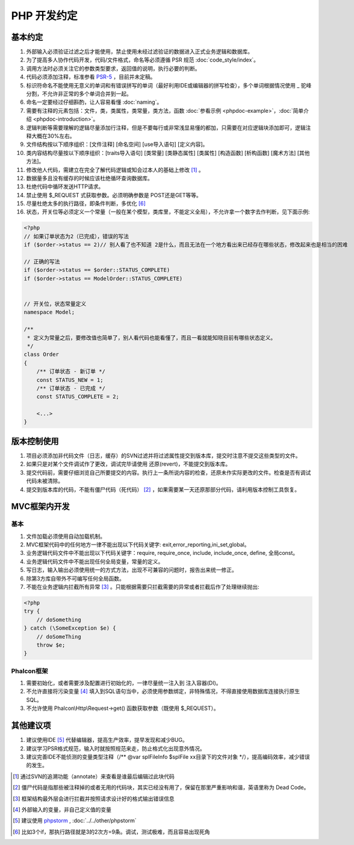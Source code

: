 PHP 开发约定
--------------

基本约定
^^^^^^^^^^

#. 外部输入必须验证过滤之后才能使用，禁止使用未经过滤验证的数据进入正式业务逻辑和数据库。
#. 为了提高多人协作代码开发，代码/文件格式，命名等必须遵循 PSR 规范 :doc:`code_style/index`。
#. 调用方法时必须关注它的参数类型要求，返回值的说明，执行必要的判断。
#. 代码必须添加注释，标准参看 `PSR-5 <https://github.com/phpDocumentor/fig-standards/blob/master/proposed/phpdoc.md>`__ ，目前并未定稿。
#. 标识符命名不能使用无意义的单词和有错误拼写的单词（最好利用IDE或编辑器的拼写检查），多个单词根据情况使用 _ 驼峰分割，不允许非正常的多个单词合并到一起。
#. 命名一定要经过仔细斟酌，让人容易看懂 :doc:`naming`。
#. 需要有注释的元素包括：文件，类，类属性，类常量，类方法，函数 :doc:`参看示例 <phpdoc-example>`，:doc:`简单介绍 <phpdoc-introduction>`。
#. 逻辑判断等需要理解的逻辑尽量添加行注释，但是不要每行或非常浅显易懂的都加，只需要在对应逻辑块添加即可，逻辑注释大概在30%左右。
#. 文件结构按以下顺序组织：[文件注释] [命名空间] [use导入语句] [定义内容]。
#. 类内容结构尽量按以下顺序组织：[traits导入语句] [类常量] [类静态属性] [类属性] [构造函数] [析构函数] [魔术方法] [其他方法]。
#. 修改他人代码，需建立在完全了解代码逻辑或知会过本人的基础上修改 [#f1]_ 。
#. 数据量多且没有缓存的时候应该杜绝循环查询数据库。
#. 杜绝代码中循环发送HTTP请求。
#. 禁止使用 $_REQUEST 式获取参数。必须明确参数是 POST还是GET等等。
#. 尽量杜绝太多的执行路径，即条件判断，多优化 [#f6]_
#. 状态，开关位等必须定义一个常量（一般在某个模型，类库里，不能定义全局），不允许拿一个数字去作判断，见下面示例:

.. code-block:: php

    <?php
    // 如果订单状态为2（已完成），错误的写法
    if ($order->status == 2)// 别人看了也不知道 2是什么，而且无法在一个地方看出来已经存在哪些状态，修改起来也是相当的困难

    // 正确的写法
    if ($order->status == $order::STATUS_COMPLETE)
    if ($order->status == ModelOrder::STATUS_COMPLETE)


    // 开关位，状态常量定义
    namespace Model;

    /**
     * 定义为常量之后，要修改值也简单了，别人看代码也能看懂了，而且一看就能知晓目前有哪些状态定义。
     */
    class Order
    {
        /** 订单状态 - 新订单 */
        const STATUS_NEW = 1;
        /** 订单状态 - 已完成 */
        const STATUS_COMPLETE = 2;

        <...>
    }


版本控制使用
^^^^^^^^^^^^^

#. 项目必须添加非代码文件（日志，缓存）的SVN过滤并将过滤属性提交到版本库，提交时注意不提交这些类型的文件。
#. 如果只是对某个文件调试作了更改，调试完毕请使用 还原(revert)，不能提交到版本库。
#. 提交代码前，需要仔细浏览自己所要提交的内容。执行上一条所说内容的检查，还原未作实际更改的文件。检查是否有调试代码未被清除。
#. 提交到版本库的代码，不能有僵尸代码（死代码） [#f2]_ ，如果需要某一天还原那部分代码，请利用版本控制工具恢复。

MVC框架内开发
^^^^^^^^^^^^^^

基本
"""""""

#. 文件加载必须使用自动加载机制。
#. MVC框架代码中的任何地方一律不能出现以下代码关键字: exit,error_reporting,ini_set,global。
#. 业务逻辑代码文件中不能出现以下代码关键字：require, require_once, include, include_once, define, 全局const。
#. 业务逻辑代码文件中不能出现任何全局变量，常量的定义。
#. 写日志，输入输出必须使用统一的方式方法，出现不可兼容的问题时，报告出来统一修正。
#. 除第3方库自带外不可编写任何全局函数。
#. 不能在业务逻辑内拦截所有异常 [#f3]_ 。只能根据需要只拦截需要的异常或者拦截后作了处理继续抛出:

.. code-block:: php

    <?php
    try {
        // doSomething
    } catch (\SomeException $e) {
        // doSomeThing
        throw $e;
    }

Phalcon框架
"""""""""""""

#. 需要初始化，或者需要涉及配置进行初始化的，一律尽量统一注入到 注入容器(DI)。
#. 不允许直接将污染变量 [#f4]_ 填入到SQL语句当中，必须使用参数绑定，非特殊情况，不得直接使用数据库连接执行原生SQL。
#. 不允许使用 Phalcon\\Http\\Request->get() 函数获取参数（既使用 $_REQUEST）。

其他建议项
^^^^^^^^^^^^

#. 建议使用IDE [#f5]_ 代替编辑器，提高生产效率，提早发现和减少BUG。
#. 建议学习PSR格式规范，输入时就按照规范来走，防止格式化出现意外情况。
#. 建议完善IDE不能侦测的变量类型注释（/** @var \splFileInfo $splFile xx目录下的文件对象 \*/），提高编码效率，减少错误的发生。

.. [#f1] 通过SVN的追溯功能（annotate）来查看是谁最后编辑过此块代码
.. [#f2] 僵尸代码是指那些被注释掉的或者无用的代码块，其实已经没有用了，保留在那里严重影响和谐，英语里称为 Dead Code。
.. [#f3] 框架结构最外层会进行拦截并按照请求设计好的格式输出错误信息
.. [#f4] 外部输入的变量，非自己定义值的变量
.. [#f5] 建议使用 `phpstorm <https://www.jetbrains.com/phpstorm/>`__ , :doc:`../../other/phpstorm`
.. [#f6] 比如3个if，那执行路径就是3的2次方=9条。调试，测试极难，而且容易出现死角
